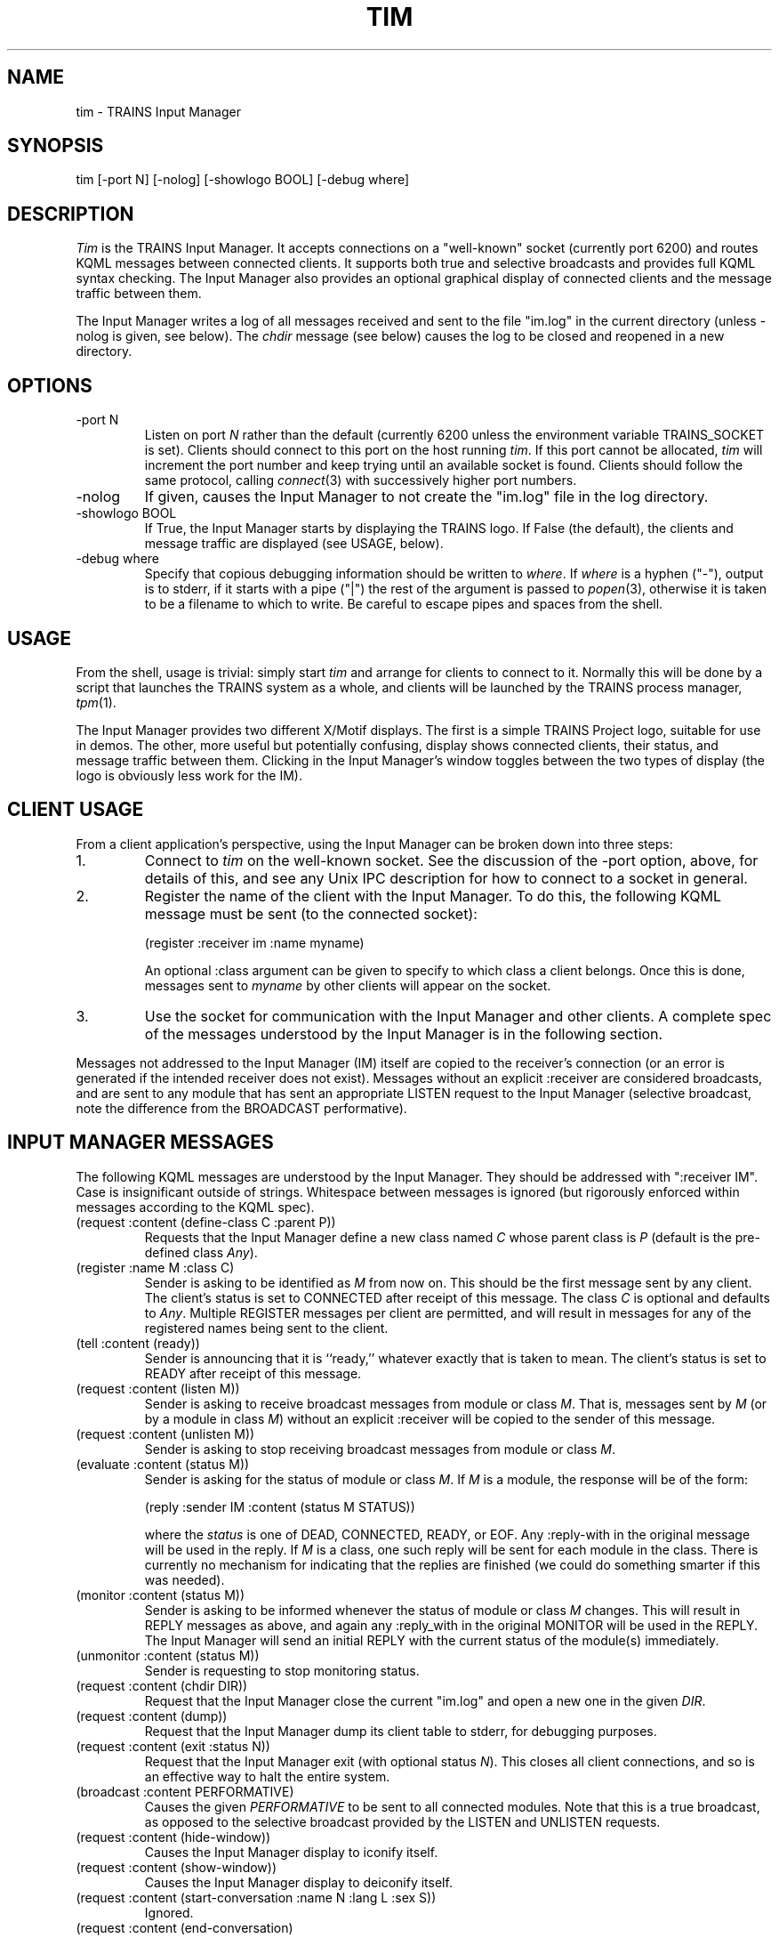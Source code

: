 .\" Time-stamp: <96/10/11 11:53:01 ferguson>
.TH TIM 1 "9 Oct 1996" "TRAINS Project"
.SH NAME
tim \- TRAINS Input Manager
.SH SYNOPSIS
tim [-port N] [-nolog] [-showlogo BOOL] [-debug where]
.SH DESCRIPTION
.PP
.I Tim
is the TRAINS Input Manager. It accepts connections on a "well-known"
socket (currently port 6200) and routes KQML messages between
connected clients. It supports both true and selective broadcasts and
provides full KQML syntax checking. The Input Manager also provides an
optional graphical display of connected clients and the message
traffic between them.
.PP
The Input Manager writes a log of all messages received and sent to
the file "im.log" in the current directory (unless \-nolog is given,
see below). The
.I chdir
message (see below) causes the log to be closed and reopened in a new
directory.
.SH OPTIONS
.PP
.IP "-port N"
Listen on port
.I N
rather than the default (currently 6200 unless the environment
variable TRAINS_SOCKET is set). Clients should connect to
this port on the host running
.IR tim .
If this port cannot be allocated,
.I tim
will increment the port number and keep trying until an available
socket is found. Clients should follow the same protocol, calling
.IR connect (3)
with successively higher port numbers.
.IP "-nolog"
If given, causes the Input Manager to not create the "im.log" file in
the log directory.
.IP "-showlogo BOOL"
If True, the Input Manager starts by displaying the TRAINS logo. If
False (the default), the clients and message traffic are displayed
(see USAGE, below).
.IP "-debug where"
Specify that copious debugging information should be written to
.IR where .
If
.I where
is a hyphen ("-"), output is to stderr, if it starts with a pipe ("|")
the rest of the argument is passed to
.IR popen (3),
otherwise it is taken to be a filename to which to write. Be careful
to escape pipes and spaces from the shell.
.SH USAGE
.PP
From the shell, usage is trivial: simply start
.I tim
and arrange for clients to connect to it. Normally this will be done
by a script that launches the TRAINS system as a whole, and clients
will be launched by the TRAINS process manager,
.IR tpm (1).
.PP
The Input Manager provides two different X/Motif displays. The first
is a simple TRAINS Project logo, suitable for use in demos. The other,
more useful but potentially confusing, display shows connected
clients, their status, and message traffic between them. Clicking in
the Input Manager's window toggles between the two types of display
(the logo is obviously less work for the IM).
.SH "CLIENT USAGE"
From a client application's perspective, using the Input Manager can
be broken down into three steps:
.IP 1.
Connect to
.I tim
on the well-known socket. See the discussion of the -port option,
above, for details of this, and see any Unix IPC description for how
to connect to a socket in general.
.IP 2.
Register the name of the client with the Input Manager. To do this,
the following KQML message must be sent (to the connected socket):

.nf
.na
    (register :receiver im :name myname)
.ad
.fi

An optional :class argument can be given to specify to which class a
client belongs.
Once this is done, messages sent to
.I myname
by other clients will appear on the socket.
.IP 3.
Use the socket for communication with the Input Manager and other
clients. A complete spec of the messages understood by the Input
Manager is in the following section.
.PP
Messages not addressed to the
Input Manager (IM) itself are copied to the receiver's connection (or
an error is generated if the intended receiver does not exist).
Messages without an explicit :receiver are considered broadcasts, and
are sent to any module that has sent an appropriate LISTEN request to
the Input Manager (selective broadcast, note the difference from the
BROADCAST performative).
.SH "INPUT MANAGER MESSAGES"
.PP
The following KQML messages are understood by the Input Manager. They
should be addressed with ":receiver IM". Case is insignificant outside
of strings. Whitespace between messages is ignored (but rigorously
enforced within messages according to the KQML spec).
.IP "(request :content (define-class C :parent P))"
Requests that the Input Manager define a new class named
.I C
whose parent class is
.I P
(default is the pre-defined class
.IR Any ).
.IP "(register :name M :class C)"
Sender is asking to be identified as
.I M
from now on. This should be the first message sent by any client. The
client's status is set to CONNECTED after receipt of this message. The
class
.I C
is optional and defaults to
.IR Any .
Multiple REGISTER messages per client are permitted, and will result
in messages for any of the registered names being sent to the client.
.IP "(tell :content (ready))"
Sender is announcing that it is ``ready,'' whatever exactly that is
taken to mean. The client's status is set to READY after receipt of
this message.
.IP "(request :content (listen M))"
Sender is asking to receive broadcast messages from module
or class
.IR M .
That is, messages sent by
.I M
(or by a module in class
.IR M )
without an explicit :receiver will be copied to the sender of this
message.
.IP "(request :content (unlisten M))"
Sender is asking to stop receiving broadcast messages from module or
class
.IR M .
.IP "(evaluate :content (status M))"
Sender is asking for the status of module or class
.IR M .
If
.I M
is a module, the response will be of the form:

.nf
.na
    (reply :sender IM :content (status M STATUS))
.ad
.fi

where the
.I status
is one of DEAD, CONNECTED, READY, or EOF.
Any :reply-with in the original message will be used in the reply. If
.I M
is a class, one such reply will be sent for each module in the class.
There is currently no
mechanism for indicating that the replies are finished (we could do
something smarter if this was needed).
.IP "(monitor :content (status M))"
Sender is asking to be informed whenever the status of module or class
.IR M
changes. This will result in REPLY messages as above, and again any
:reply_with in the original MONITOR will be used in the REPLY. The
Input Manager will send an initial REPLY with the current status of
the module(s) immediately.
.IP "(unmonitor :content (status M))"
Sender is requesting to stop monitoring status.
.IP "(request :content (chdir DIR))"
Request that the Input Manager close the current "im.log" and open a
new one in the given
.IR DIR .
.IP "(request :content (dump))"
Request that the Input Manager dump its client table to stderr, for
debugging purposes.
.IP "(request :content (exit :status N))"
Request that the Input Manager exit (with optional status
.IR N ).
This closes all client connections, and so is an effective way to halt
the entire system.
.IP "(broadcast :content PERFORMATIVE)"
Causes the given
.I PERFORMATIVE
to be sent to all connected modules. Note that this is a true
broadcast, as opposed to the selective broadcast provided by the
LISTEN and UNLISTEN requests.
.IP "(request :content (hide\-window))"
Causes the Input Manager display to iconify itself.
.IP "(request :content (show\-window))"
Causes the Input Manager display to deiconify itself.
.IP "(request :content (start\-conversation :name N :lang L :sex S))"
Ignored.
.IP "(request :content (end\-conversation)"
Ignored.
.SH ENVIRONMENT
.PP
DISPLAY			HOST:SCREEN for X server
.br
TRAINS_SOCKET		HOST:PORT for Input Manager connection
.SH FILES
.PP
im.log			Input Manager log
.SH DIAGNOSTICS
.PP
Copious.
.PP
In particular, when non-KQML input is received from a client
(as can happen when it inadvertently prints an error message to its
standard output, for example), the Input Manager complains to stderr
and logs the bad input. This can be somewhat verbose due to the
incremental parsing of KQML messages. Sorry.
.SH SEE ALSO
.PP
tpm(1),
tim_client(1)
.SH BUGS
.PP
Undoubtedly.
.SH AUTHOR
.PP
George Ferguson (ferguson@cs.rochester.edu).


